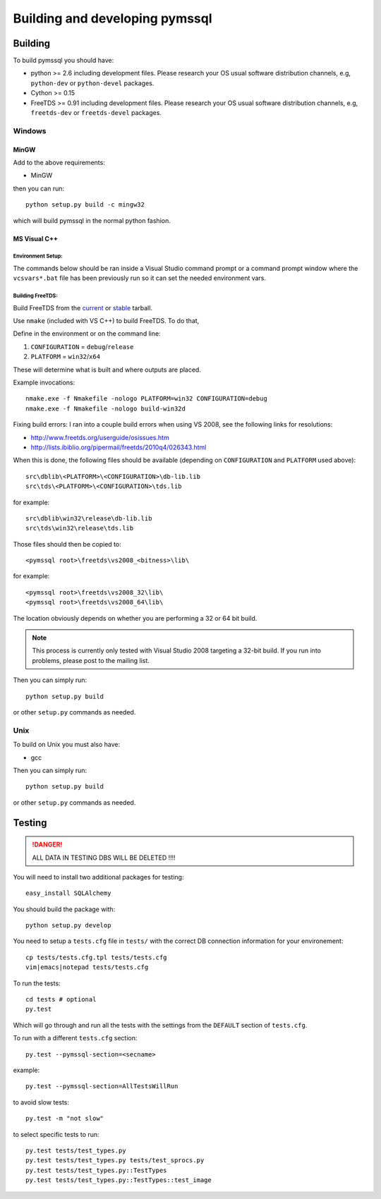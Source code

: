 ===============================
Building and developing pymssql
===============================

Building
========

To build pymssql you should have:

* python >= 2.6 including development files. Please research your OS usual
  software distribution channels, e.g, ``python-dev`` or ``python-devel``
  packages.
* Cython >= 0.15
* FreeTDS >= 0.91 including development files. Please research your OS usual
  software distribution channels, e.g, ``freetds-dev`` or ``freetds-devel``
  packages.

Windows
-------

MinGW
^^^^^

Add to the above requirements:

* MinGW

then you can run::

  python setup.py build -c mingw32

which will build pymssql in the normal python fashion.

MS Visual C++
^^^^^^^^^^^^^

Environment Setup:
~~~~~~~~~~~~~~~~~~

The commands below should be ran inside a Visual Studio command prompt or a
command prompt window where the ``vcsvars*.bat`` file has been previously run so
it can set the needed environment vars.

Building FreeTDS:
~~~~~~~~~~~~~~~~~

Build FreeTDS from the current_ or stable_ tarball.

.. _current: http://ibiblio.org/pub/Linux/ALPHA/freetds/current/
.. _stable: http://ibiblio.org/pub/Linux/ALPHA/freetds/stable/

Use ``nmake`` (included with VS C++) to build FreeTDS.  To do that,

Define in the environment or on the command line:

1. ``CONFIGURATION`` = ``debug``/``release``
2. ``PLATFORM`` = ``win32``/``x64``

These will determine what is built and where outputs are placed.

Example invocations::

  nmake.exe -f Nmakefile -nologo PLATFORM=win32 CONFIGURATION=debug
  nmake.exe -f Nmakefile -nologo build-win32d

Fixing build errors:  I ran into a couple build errors when using VS 2008, see
the following links for resolutions:

- http://www.freetds.org/userguide/osissues.htm
- http://lists.ibiblio.org/pipermail/freetds/2010q4/026343.html

When this is done, the following files should be available (depending on
``CONFIGURATION`` and ``PLATFORM`` used above)::

  src\dblib\<PLATFORM>\<CONFIGURATION>\db-lib.lib
  src\tds\<PLATFORM>\<CONFIGURATION>\tds.lib

for example::

  src\dblib\win32\release\db-lib.lib
  src\tds\win32\release\tds.lib

Those files should then be copied to::

  <pymssql root>\freetds\vs2008_<bitness>\lib\

for example::

  <pymssql root>\freetds\vs2008_32\lib\
  <pymssql root>\freetds\vs2008_64\lib\

The location obviously depends on whether you are performing a 32 or 64 bit
build.

.. note::

  This process is currently only tested with Visual Studio 2008 targeting a
  32-bit build. If you run into problems, please post to the mailing list.

Then you can simply run::

  python setup.py build

or other ``setup.py`` commands as needed.

Unix
----

To build on Unix you must also have:

* gcc

Then you can simply run::

  python setup.py build

or other ``setup.py`` commands as needed.

Testing
=======

.. danger::

  ALL DATA IN TESTING DBS WILL BE DELETED !!!!

You will need to install two additional packages for testing::

  easy_install SQLAlchemy

You should build the package with::

  python setup.py develop

You need to setup a ``tests.cfg`` file in ``tests/`` with the correct DB
connection information for your environement::

  cp tests/tests.cfg.tpl tests/tests.cfg
  vim|emacs|notepad tests/tests.cfg

To run the tests::

  cd tests # optional
  py.test

Which will go through and run all the tests with the settings from the ``DEFAULT``
section of ``tests.cfg``.

To run with a different ``tests.cfg`` section::

  py.test --pymssql-section=<secname>

example::

  py.test --pymssql-section=AllTestsWillRun

to avoid slow tests::

  py.test -m "not slow"

to select specific tests to run::

  py.test tests/test_types.py
  py.test tests/test_types.py tests/test_sprocs.py
  py.test tests/test_types.py::TestTypes
  py.test tests/test_types.py::TestTypes::test_image
